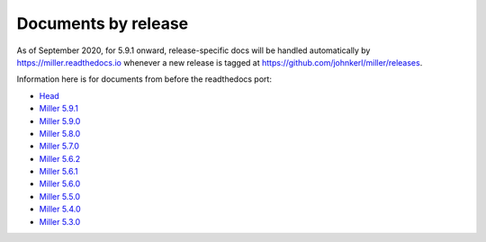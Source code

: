 ..
    PLEASE DO NOT EDIT DIRECTLY. EDIT THE .rst.in FILE PLEASE.

Documents by release
================================================================

As of September 2020, for 5.9.1 onward, release-specific docs will be handled automatically by https://miller.readthedocs.io whenever a new release is tagged at https://github.com/johnkerl/miller/releases.

Information here is for documents from before the readthedocs port:

* `Head <https://miller.readthedocs.io>`_
* `Miller 5.9.1 <https://johnkerl.org/miller-releases/miller-5.10.0/docs/_build/html>`_
* `Miller 5.9.0 <https://johnkerl.org//miller-releases/miller-5.9.0/doc/index.html>`_
* `Miller 5.8.0 <https://johnkerl.org//miller-releases/miller-5.8.0/doc/index.html>`_
* `Miller 5.7.0 <https://johnkerl.org//miller-releases/miller-5.7.0/doc/index.html>`_
* `Miller 5.6.2 <https://johnkerl.org//miller-releases/miller-5.6.2/doc/index.html>`_
* `Miller 5.6.1 <https://johnkerl.org//miller-releases/miller-5.6.1/doc/index.html>`_
* `Miller 5.6.0 <https://johnkerl.org//miller-releases/miller-5.6.0/doc/index.html>`_
* `Miller 5.5.0 <https://johnkerl.org//miller-releases/miller-5.5.0/doc/index.html>`_
* `Miller 5.4.0 <https://johnkerl.org//miller-releases/miller-5.4.0/doc/index.html>`_
* `Miller 5.3.0 <https://johnkerl.org//miller-releases/miller-5.3.0/doc/index.html>`_
